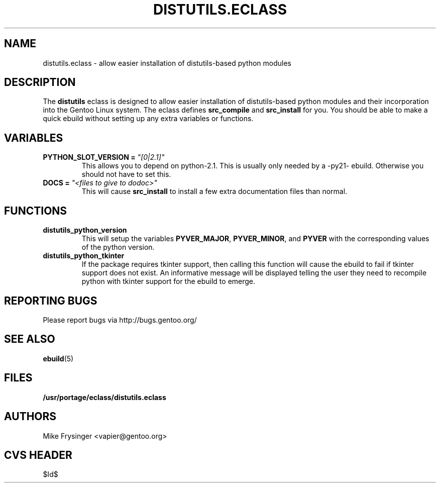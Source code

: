 .TH "DISTUTILS.ECLASS" "5" "Jun 2003" "Portage 2.0.51" "portage"
.SH "NAME"
distutils.eclass \- allow easier installation of distutils-based python modules
.SH "DESCRIPTION"
The \fBdistutils\fR eclass is designed to allow easier installation of
distutils-based python modules and their incorporation into the Gentoo
Linux system.  The eclass defines \fBsrc_compile\fR and \fBsrc_install\fR
for you.  You should be able to make a quick ebuild without setting up
any extra variables or functions.
.SH "VARIABLES"
.TP
.B PYTHON_SLOT_VERSION = \fI"[0|2.1]"\fR
This allows you to depend on python-2.1.  This is usually only
needed by a -py21- ebuild.  Otherwise you should not have to set this.
.TP
.B DOCS = \fI"<files to give to dodoc>"\fR
This will cause \fBsrc_install\fR to install a few extra documentation
files than normal.
.SH "FUNCTIONS"
.TP
.B distutils_python_version
This will setup the variables \fBPYVER_MAJOR\fR, \fBPYVER_MINOR\fR,
and \fBPYVER\fR with the corresponding values of the python version.  
.TP
.B distutils_python_tkinter
If the package requires tkinter support, then calling this function
will cause the ebuild to fail if tkinter support does not exist.  An
informative message will be displayed telling the user they need to
recompile python with tkinter support for the ebuild to emerge.
.SH "REPORTING BUGS"
Please report bugs via http://bugs.gentoo.org/
.SH "SEE ALSO"
.BR ebuild (5)
.SH "FILES"
.BR /usr/portage/eclass/distutils.eclass
.SH "AUTHORS"
Mike Frysinger <vapier@gentoo.org>
.SH "CVS HEADER"
$Id$
